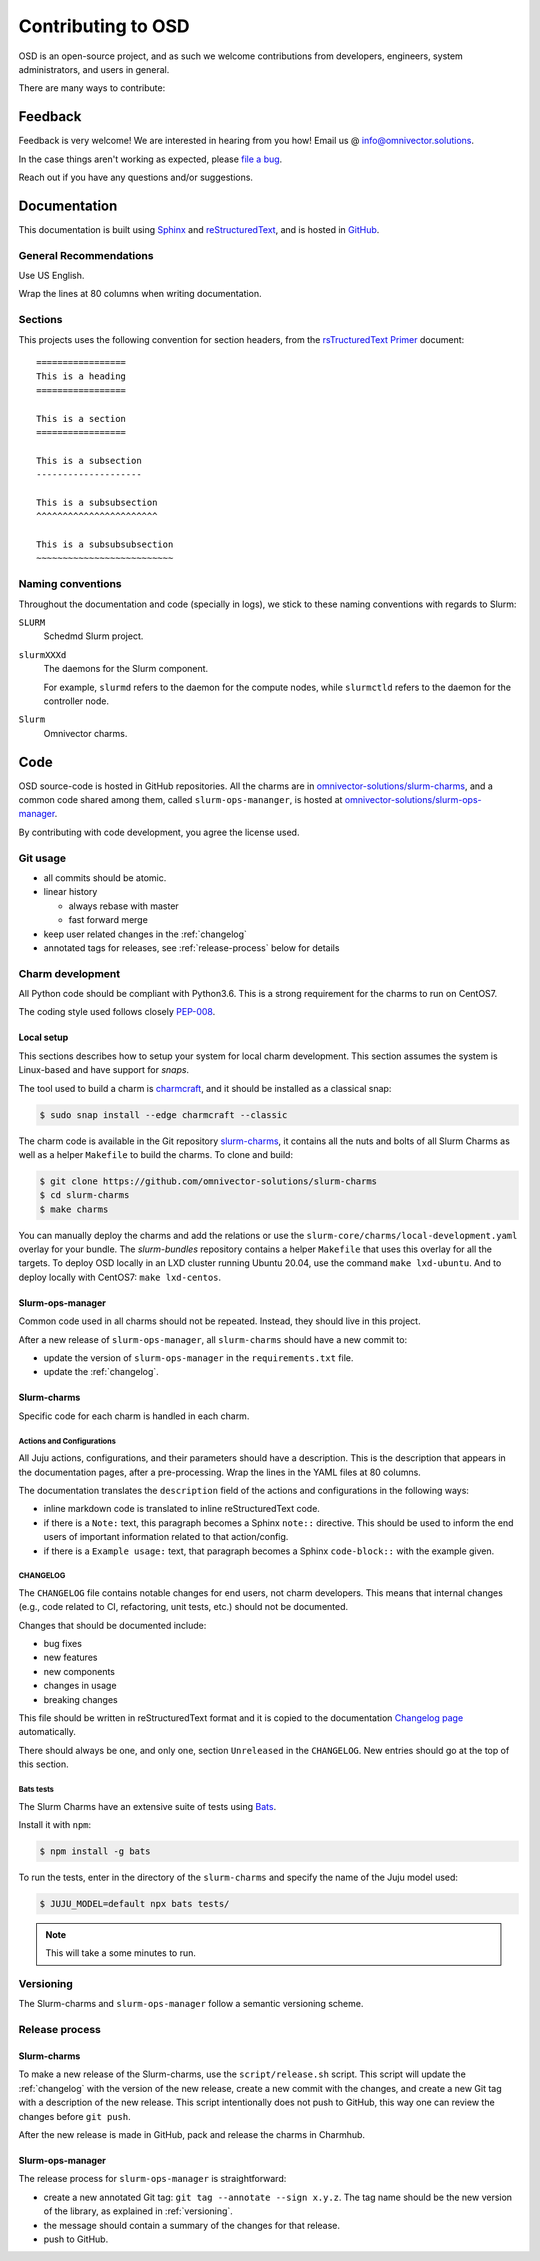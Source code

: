 .. _contributing:

===================
Contributing to OSD
===================

OSD is an open-source project, and as such we welcome contributions from
developers, engineers, system administrators, and users in general.

There are many ways to contribute:

Feedback
========

Feedback is very welcome! We are interested in hearing from you how! Email us
@ `info@omnivector.solutions <mailto:info@omnivector.solutions>`_.

In the case things aren't working as expected, please
`file a bug <https://github.com/omnivector-solutions/slurm-charms/issues>`_.

Reach out if you have any questions and/or suggestions.


Documentation
=============

This documentation is built using `Sphinx <https://sphinx-doc.org/>`_ and
`reStructuredText <https://www.sphinx-doc.org/en/master/usage/restructuredtext/basics.html>`_,
and is hosted in
`GitHub <https://github.com/omnivector-solutions/osd-documentation>`_.

General Recommendations
-----------------------

Use US English.

Wrap the lines at 80 columns when writing documentation.

Sections
--------

This projects uses the following convention for section headers, from the
`rsTructuredText Primer <https://www.sphinx-doc.org/en/master/usage/restructuredtext/basics.html#sections>`_
document::

   =================
   This is a heading
   =================

   This is a section
   =================

   This is a subsection
   --------------------

   This is a subsubsection
   ^^^^^^^^^^^^^^^^^^^^^^^

   This is a subsubsubsection
   ~~~~~~~~~~~~~~~~~~~~~~~~~~

Naming conventions
------------------

Throughout the documentation and code (specially in logs), we stick to these
naming conventions with regards to Slurm:

``SLURM``
   Schedmd Slurm project.

``slurmXXXd``
   The daemons for the Slurm component.

   For example, ``slurmd`` refers to the daemon for the compute nodes, while
   ``slurmctld`` refers to the daemon for the controller node.

``Slurm``
   Omnivector charms.


Code
====

OSD source-code is hosted in GitHub repositories. All the charms are in
`omnivector-solutions/slurm-charms <https://github.com/omnivector-solutions/slurm-charms>`_,
and a common code shared among them, called ``slurm-ops-mananger``, is hosted at
`omnivector-solutions/slurm-ops-manager <https://github.com/omnivector-solutions/slurm-ops-manager>`_.

By contributing with code development, you agree the license used.

Git usage
---------

- all commits should be atomic.
- linear history

  - always rebase with master
  - fast forward merge

- keep user related changes in the :ref:`changelog`
- annotated tags for releases, see :ref:`release-process` below for details

.. _charm-development:

Charm development
-----------------

All Python code should be compliant with Python3.6. This is a strong
requirement for the charms to run on CentOS7.

The coding style used follows closely
`PEP-008 <https://www.python.org/dev/peps/pep-0008/>`_.

Local setup
^^^^^^^^^^^

This sections describes how to setup your system for local charm development.
This section assumes the system is Linux-based and have support for `snaps`.

The tool used to build a charm is
`charmcraft <https://github.com/canonical/charmcraft/>`_, and it should be
installed as a classical snap:

.. code-block:: bash

   $ sudo snap install --edge charmcraft --classic

The charm code is available in the Git repository `slurm-charms
<https://github.com/omnivector-solutions/slurm-charms>`_, it contains all the
nuts and bolts of all Slurm Charms as well as a helper ``Makefile`` to build
the charms. To clone and build:

.. code-block:: bash

   $ git clone https://github.com/omnivector-solutions/slurm-charms
   $ cd slurm-charms
   $ make charms

You can manually deploy the charms and add the relations or use the
``slurm-core/charms/local-development.yaml`` overlay for your bundle. The
`slurm-bundles` repository contains a helper ``Makefile`` that uses this
overlay for all the targets. To deploy OSD locally in an LXD cluster running
Ubuntu 20.04, use the command ``make lxd-ubuntu``. And to deploy locally with
CentOS7: ``make lxd-centos``.

Slurm-ops-manager
^^^^^^^^^^^^^^^^^

Common code used in all charms should not be repeated. Instead, they should
live in this project.

After a new release of ``slurm-ops-manager``, all ``slurm-charms`` should have
a new commit to:

- update the version of ``slurm-ops-manager`` in the ``requirements.txt`` file.
- update the :ref:`changelog`.

Slurm-charms
^^^^^^^^^^^^

Specific code for each charm is handled in each charm.

Actions and Configurations
~~~~~~~~~~~~~~~~~~~~~~~~~~

All Juju actions, configurations, and their parameters should have a
description. This is the description that appears in the documentation pages,
after a pre-processing. Wrap the lines in the YAML files at 80 columns.

The documentation translates the ``description`` field of the actions and
configurations in the following ways:

- inline markdown code is translated to inline reStructuredText code.
- if there is a ``Note:`` text, this paragraph becomes a Sphinx ``note::``
  directive. This should be used to inform the end users of important
  information related to that action/config.
- if there is a ``Example usage:`` text, that paragraph becomes a Sphinx
  ``code-block::`` with the example given.

.. _changelog:

CHANGELOG
~~~~~~~~~

The ``CHANGELOG`` file contains notable changes for end users, not charm
developers. This means that internal changes (e.g., code related to CI,
refactoring, unit tests, etc.) should not be documented.

Changes that should be documented include:

- bug fixes
- new features
- new components
- changes in usage
- breaking changes

This file should be written in reStructuredText format and it is copied to the
documentation `Changelog page <changelog.html>`_ automatically.

There should always be one, and only one, section ``Unreleased`` in the
``CHANGELOG``. New entries should go at the top of this section.

Bats tests
~~~~~~~~~~

The Slurm Charms have an extensive suite of tests using
`Bats <https://github.com/bats-core/bats-core/>`_.

Install it with ``npm``:

.. code-block::

   $ npm install -g bats

To run the tests, enter in the directory of the ``slurm-charms`` and specify
the name of the Juju model used:

.. code-block::

   $ JUJU_MODEL=default npx bats tests/

.. note:: This will take a some minutes to run.

.. _versioning:

Versioning
----------

The Slurm-charms and ``slurm-ops-manager`` follow a semantic versioning scheme.

.. _release-process:

Release process
---------------

Slurm-charms
^^^^^^^^^^^^

To make a new release of the Slurm-charms, use the ``script/release.sh``
script. This script will update the :ref:`changelog` with the version of the
new release, create a new commit with the changes, and create a new Git tag
with a description of the new release. This script intentionally does not push
to GitHub, this way one can review the changes before ``git push``.

After the new release is made in GitHub, pack and release the charms in
Charmhub.

Slurm-ops-manager
^^^^^^^^^^^^^^^^^

The release process for ``slurm-ops-manager`` is straightforward:

- create a new annotated Git tag: ``git tag --annotate --sign x.y.z``. The tag
  name should be the new version of the library, as explained in
  :ref:`versioning`.
- the message should contain a summary of the changes for that release.
- push to GitHub.
